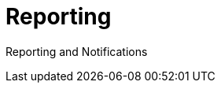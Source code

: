 = Reporting
:page-opendocs-origin: /07.reporting/07.reporting.md
:page-opendocs-slug:  /reporting

Reporting and Notifications
